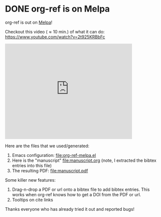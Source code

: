 * DONE org-ref is on Melpa
  CLOSED: [2015-12-22 Tue 11:04]
  :PROPERTIES:
  :categories: emacs,orgref,orgmode
  :date:     2015/12/22 11:04:27
  :updated:  2015/12/22 11:21:14
  :END:

org-ref is out on [[https://melpa.org/#/org-ref][Melpa]]!

Checkout this video (\approx 10 min.) of what it can do: https://www.youtube.com/watch?v=2t925KRBbFc

#+BEGIN_HTML
<iframe width="420" height="315" src="https://www.youtube.com/embed/2t925KRBbFc" frameborder="0" allowfullscreen></iframe>
#+END_HTML

Here are the files that we used/generated:

1. Emacs configuration: [[file:org-ref-melpa.el]]
2. Here is the "manuscript" file:manuscript.org  (note, I extracted the bibtex entries into this file)
3. The resulting PDF: file:manuscript.pdf

Some killer new features:
1. Drag-n-drop a PDF or url onto a bibtex file to add bibtex entries. This works when org-ref knows how to get a DOI from the PDF or url.
2. Tooltips on cite links

Thanks everyone who has already tried it out and reported bugs!
